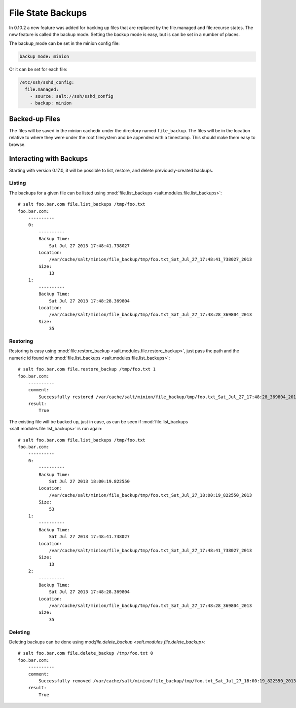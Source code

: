 ==================
File State Backups
==================

In 0.10.2 a new feature was added for backing up files that are replaced by
the file.managed and file.recurse states. The new feature is called the backup
mode. Setting the backup mode is easy, but is can be set in a number of
places.

The backup_mode can be set in the minion config file:

.. code-block:: yaml

    backup_mode: minion

Or it can be set for each file:

.. code-block:: yaml

    /etc/ssh/sshd_config:
      file.managed:
        - source: salt://ssh/sshd_config
        - backup: minion

Backed-up Files
===============

The files will be saved in the minion cachedir under the directory named
``file_backup``. The files will be in the location relative to where they
were under the root filesystem and be appended with a timestamp. This should
make them easy to browse.

Interacting with Backups
========================

Starting with version 0.17.0, it will be possible to list, restore, and delete
previously-created backups.

Listing
-------

The backups for a given file can be listed using :mod:`file.list_backups
<salt.modules.file.list_backups>`::

    # salt foo.bar.com file.list_backups /tmp/foo.txt
    foo.bar.com:
        ----------
        0:
            ----------
            Backup Time:
                Sat Jul 27 2013 17:48:41.738027
            Location:
                /var/cache/salt/minion/file_backup/tmp/foo.txt_Sat_Jul_27_17:48:41_738027_2013
            Size:
                13
        1:
            ----------
            Backup Time:
                Sat Jul 27 2013 17:48:28.369804
            Location:
                /var/cache/salt/minion/file_backup/tmp/foo.txt_Sat_Jul_27_17:48:28_369804_2013
            Size:
                35

Restoring
---------

Restoring is easy using :mod:`file.restore_backup
<salt.modules.file.restore_backup>`, just pass the path and the numeric id
found with :mod:`file.list_backups <salt.modules.file.list_backups>`::

    # salt foo.bar.com file.restore_backup /tmp/foo.txt 1
    foo.bar.com:
        ----------
        comment:
            Successfully restored /var/cache/salt/minion/file_backup/tmp/foo.txt_Sat_Jul_27_17:48:28_369804_2013 to /tmp/foo.txt
        result:
            True

The existing file will be backed up, just in case, as can be seen if :mod:`file.list_backups
<salt.modules.file.list_backups>` is run again::

    # salt foo.bar.com file.list_backups /tmp/foo.txt
    foo.bar.com:
        ----------
        0:
            ----------
            Backup Time:
                Sat Jul 27 2013 18:00:19.822550
            Location:
                /var/cache/salt/minion/file_backup/tmp/foo.txt_Sat_Jul_27_18:00:19_822550_2013
            Size:
                53
        1:
            ----------
            Backup Time:
                Sat Jul 27 2013 17:48:41.738027
            Location:
                /var/cache/salt/minion/file_backup/tmp/foo.txt_Sat_Jul_27_17:48:41_738027_2013
            Size:
                13
        2:
            ----------
            Backup Time:
                Sat Jul 27 2013 17:48:28.369804
            Location:
                /var/cache/salt/minion/file_backup/tmp/foo.txt_Sat_Jul_27_17:48:28_369804_2013
            Size:
                35

Deleting
--------

Deleting backups can be done using mod:`file.delete_backup
<salt.modules.file.delete_backup>`::

    # salt foo.bar.com file.delete_backup /tmp/foo.txt 0
    foo.bar.com:
        ----------
        comment:
            Successfully removed /var/cache/salt/minion/file_backup/tmp/foo.txt_Sat_Jul_27_18:00:19_822550_2013
        result:
            True
